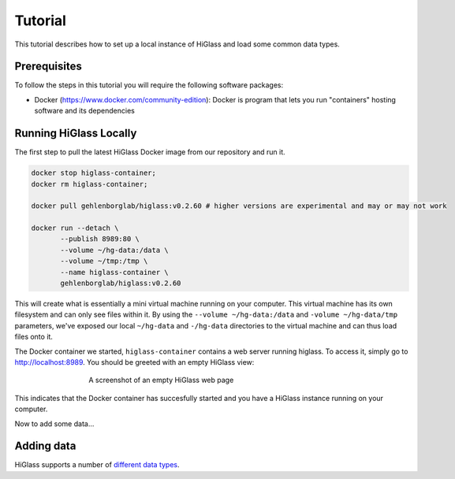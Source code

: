 Tutorial
========

This tutorial describes how to set up a local instance of HiGlass and load some common data types.

Prerequisites
-------------

To follow the steps in this tutorial you will require the following software packages:

- Docker (https://www.docker.com/community-edition): Docker is program that
  lets you run "containers" hosting software and its dependencies


Running HiGlass Locally
-----------------------

The first step to pull the latest HiGlass Docker image from our repository and run it.

.. code-block:: bash

    docker stop higlass-container;
    docker rm higlass-container;

    docker pull gehlenborglab/higlass:v0.2.60 # higher versions are experimental and may or may not work

    docker run --detach \
           --publish 8989:80 \
           --volume ~/hg-data:/data \
           --volume ~/tmp:/tmp \
           --name higlass-container \
           gehlenborglab/higlass:v0.2.60

This will create what is essentially a mini virtual machine running on your
computer. This virtual machine has its own filesystem and can only see files
within it. By using the ``--volume ~/hg-data:/data`` and ``-volume
~/hg-data/tmp`` parameters, we've exposed our local ``~/hg-data`` and
``-/hg-data`` directories to the virtual machine and can thus load files onto
it. 

The Docker container we started, ``higlass-container`` contains a web server 
running higlass. To access it, simply go to http://localhost:8989. You should
be greeted with an empty HiGlass view:


.. figure:: img/higlass-website-screenshot.png
    :align: center
    :figwidth: 500px
    
    A screenshot of an empty HiGlass web page

This indicates that the Docker container has succesfully started and you have
a HiGlass instance running on your computer.

Now to add some data...

Adding data
-----------

HiGlass supports a number of `different data types <data_preparation.html>`_. 

